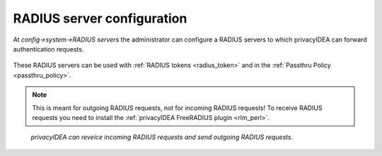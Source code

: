 .. _radiusserver_config:

RADIUS server configuration
---------------------------

.. index:: RADIUS server

At *config->system->RADIUS servers* the administrator
can configure a RADIUS servers to which privacyIDEA can forward authentication requests.

.. figure:: images/radius-server-config.png
   :width: 700

These RADIUS servers can be used with :ref:`RADIUS tokens <radius_token>`
and in the :ref:`Passthru Policy <passthru_policy>`.

.. note:: This is meant for outgoing RADIUS requests, not for incoming RADIUS requests!
   To receive RADIUS requests you need to install
   the :ref:`privacyIDEA FreeRADIUS plugin <rlm_perl>`.


.. figure:: images/radius-server-chain.png
   :width: 700

   *privacyIDEA can reveice incoming RADIUS requests and send outgoing RADIUS requests.*
